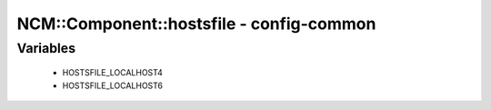 ###########################################
NCM\::Component\::hostsfile - config-common
###########################################

Variables
---------

 - HOSTSFILE_LOCALHOST4
 - HOSTSFILE_LOCALHOST6
